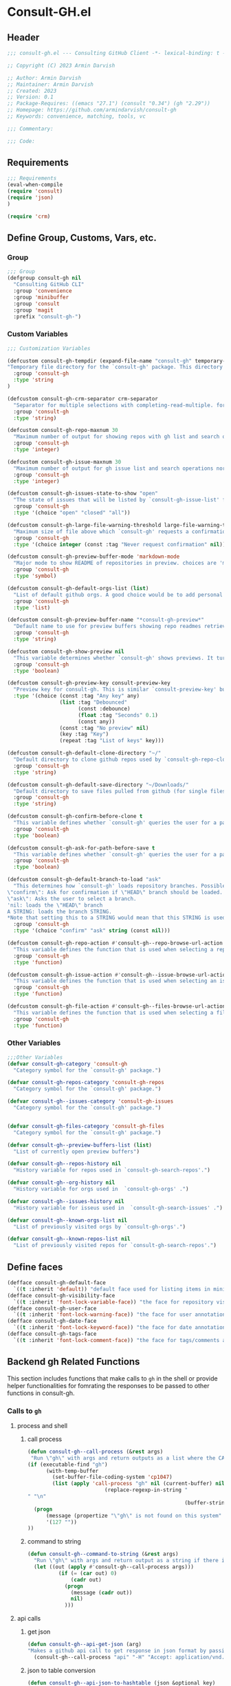 #+PROPERTY: header-args:emacs-lisp :results none :mkdirp yes :link yes :tangle ./consult-gh.el

* Consult-GH.el

** Header
#+begin_src emacs-lisp
;;; consult-gh.el --- Consulting GitHub Client -*- lexical-binding: t -*-

;; Copyright (C) 2023 Armin Darvish

;; Author: Armin Darvish
;; Maintainer: Armin Darvish
;; Created: 2023
;; Version: 0.1
;; Package-Requires: ((emacs "27.1") (consult "0.34") (gh "2.29"))
;; Homepage: https://github.com/armindarvish/consult-gh
;; Keywords: convenience, matching, tools, vc

;;; Commentary:

;;; Code:

#+end_src
** Requirements
#+begin_src emacs-lisp
;;; Requirements
(eval-when-compile
(require 'consult)
(require 'json)
)

(require 'crm)

#+end_src

** Define Group, Customs, Vars, etc.
*** Group
#+begin_src emacs-lisp
;;; Group
(defgroup consult-gh nil
  "Consulting GitHub CLI"
  :group 'convenience
  :group 'minibuffer
  :group 'consult
  :group 'magit
  :prefix "consult-gh-")
#+end_src

*** Custom Variables
#+begin_src emacs-lisp
;;; Customization Variables

(defcustom consult-gh-tempdir (expand-file-name "consult-gh" temporary-file-directory)
"Temporary file directory for the `consult-gh' package. This directory is used for storing temporary files when pulling files for viewing"
  :group 'consult-gh
  :type 'string
)

(defcustom consult-gh-crm-separator crm-separator
  "Separator for multiple selections with completing-read-multiple. for more info see `crm-separator'. Uses crm-separator for default."
  :group 'consult-gh
  :type 'string)

(defcustom consult-gh-repo-maxnum 30
  "Maximum number of output for showing repos with gh list and search operations normally passed to \"--limit\" in the command line. The default is set to gh's default number which is 30"
  :group 'consult-gh
  :type 'integer)

(defcustom consult-gh-issue-maxnum 30
  "Maximum number of output for gh issue list and search operations normally passed to \"--limit\" in the command line. The default is set to gh's default number which is 30"
  :group 'consult-gh
  :type 'integer)

(defcustom consult-gh-issues-state-to-show "open"
  "The state of issues that will be listed by `consult-gh-issue-list' functions. This is what is passed to \"--state\" argument in the command line when runing `gh issue list`. The possible options are \"open\", \"closed\" or\"all\". The default value is, \"open\", the same s `gh` default value."
  :group 'consult-gh
  :type '(choice "open" "closed" "all"))

(defcustom consult-gh-large-file-warning-threshold large-file-warning-threshold
  "Maximum size of file above which `consult-gh' requests a confirmation for previewing, opening or saving the file. Default value is set by `large-file-warning-threshold'."
  :group 'consult-gh
  :type '(choice integer (const :tag "Never request confirmation" nil)))

(defcustom consult-gh-preview-buffer-mode 'markdown-mode
  "Major mode to show README of repositories in preview. choices are 'markdown-mode or 'org-mode"
  :group 'consult-gh
  :type 'symbol)

(defcustom consult-gh-default-orgs-list (list)
  "List of default github orgs. A good choice would be to add personal accounts or frequently visited github accounts to this list"
  :group 'consult-gh
  :type 'list)

(defcustom consult-gh-preview-buffer-name "*consult-gh-preview*"
  "Default name to use for preview buffers showing repo readmes retrieved by \"gh repo view\"."
  :group 'consult-gh
  :type 'string)

(defcustom consult-gh-show-preview nil
  "This variable determines whether `consult-gh' shows previews. It turns previews on/off globally for all categories: repos, issues, files."
  :group 'consult-gh
  :type 'boolean)

(defcustom consult-gh-preview-key consult-preview-key
  "Preview key for consult-gh. This is similar `consult-preview-key' but explicitly for consult-gh and it is used by all categories: repos, issues, files in consult-gh. Commands that use this include `consult-gh-orgs', `consult-gh-search-repos', `consult-gh-issue-list',`consult-gh-find-file', and etc."
  :type '(choice (const :tag "Any key" any)
                 (list :tag "Debounced"
                       (const :debounce)
                       (float :tag "Seconds" 0.1)
                       (const any))
                 (const :tag "No preview" nil)
                 (key :tag "Key")
                 (repeat :tag "List of keys" key)))

(defcustom consult-gh-default-clone-directory "~/"
  "Default directory to clone github repos used by `consult-gh-repo-clone' and `consult-gh--repo-clone-action'."
  :group 'consult-gh
  :type 'string)

(defcustom consult-gh-default-save-directory "~/Downloads/"
  "Default directory to save files pulled from github (for single files and not cloning repositories) used by `consult-gh--files-save-file-action'."
  :group 'consult-gh
  :type 'string)

(defcustom consult-gh-confirm-before-clone t
  "This variable defines whether `consult-gh' queries the user for a path and a name before cloning a repo or uses the default directory and package name. It's useful to set this to nil when cloning multiple repos all at once frequently."
  :group 'consult-gh
  :type 'boolean)

(defcustom consult-gh-ask-for-path-before-save t
  "This variable defines whether `consult-gh' queries the user for a path before saving a file or uses the default directory and `buffer-file-name'. It may be useful to set this to nil if saving multiple files all at once frequently."
  :group 'consult-gh
  :type 'boolean)

(defcustom consult-gh-default-branch-to-load "ask"
  "This determines how `consult-gh' loads repository branches. Possible Values are:
\"confirm\": Ask for confirmation if \"HEAD\" branch should be loaded. If the nswer is no, then the user gets to chose a different branch.
\"ask\": Asks the user to select a branch.
'nil: loads the \"HEAD\" branch
A STRING: loads the branch STRING.
,*Note that setting this to a STRING would mean that this STRING is used for any repository that is fetched with `consult-gh' and if the branch does not exist, it will cause an error. Therefore using a STRING is not recommended as a general case but in temporary settings where one is sure the branch exists on the repositories being fetched.*"
  :group 'consult-gh
  :type '(choice "confirm" "ask" string (const nil)))

(defcustom consult-gh-repo-action #'consult-gh--repo-browse-url-action
  "This variable defines the function that is used when selecting a repo. By default it is bound to `consult-gh--repo-browse-url-action', but can be changed to other actions such as `Consult-gh--repo-browse-files-action', `consult-gh--repo-view-action' `consult-gh--repo-clone-action', `consult-gh--repo-fork-action' or any other user-defined function that follows patterns similar to those."
  :group 'consult-gh
  :type 'function)

(defcustom consult-gh-issue-action #'consult-gh--issue-browse-url-action
  "This variable defines the function that is used when selecting an issue. By default it is bound to `consult-gh--issue-browse-url-action', but can be changed to other actions such as `consult-gh--issue-view-action' or similar user-defined custom actions."
  :group 'consult-gh
  :type 'function)

(defcustom consult-gh-file-action #'consult-gh--files-browse-url-action
  "This variable defines the function that is used when selecting a file. By default it is bound to `consult-gh--browse-files-url-action',but can be changed to other actions such as `consult-gh--files-view-action', `consult-gh--files-save-file-action', or similar user-defined custom actions"
  :group 'consult-gh
  :type 'function)
#+end_src

*** Other Variables
#+begin_src emacs-lisp
;;;Other Variables
(defvar consult-gh-category 'consult-gh
  "Category symbol for the `consult-gh' package.")

(defvar consult-gh-repos-category 'consult-gh-repos
  "Category symbol for the `consult-gh' package.")

(defvar consult-gh--issues-category 'consult-gh-issues
  "Category symbol for the `consult-gh' package.")


(defvar consult-gh-files-category 'consult-gh-files
  "Category symbol for the `consult-gh' package.")

(defvar consult-gh--preview-buffers-list (list)
  "List of currently open preview buffers")

(defvar consult-gh--repos-history nil
  "History variable for repos used in `consult-gh-search-repos'.")

(defvar consult-gh--org-history nil
  "History variable for orgs used in  `consult-gh-orgs' .")

(defvar consult-gh--issues-history nil
  "History variable for isseus used in  `consult-gh-search-issues' .")

(defvar consult-gh--known-orgs-list nil
  "List of previously visited orgs by `consult-gh-orgs'.")

(defvar consult-gh--known-repos-list nil
  "List of previously visited repos for `consult-gh-search-repos'.")
#+end_src

** Define faces
#+begin_src emacs-lisp
(defface consult-gh-default-face
  `((t :inherit 'default)) "default face used for listing items in minibuffer by `consult-gh'.")
(defface consult-gh-visibility-face
  `((t :inherit 'font-lock-variable-face)) "the face for repository visibility annotation in minibuffer by `consult-gh'. by default inherits from font-lock-variable-face")
(defface consult-gh-user-face
  `((t :inherit 'font-lock-warning-face)) "the face for user annotation in minibuffer by `consult-gh'. by default inherits from font-lock-warning-face")
(defface consult-gh-date-face
  `((t :inherit 'font-lock-keyword-face)) "the face for date annotation in minibuffer by `consult-gh'. by default inherits from font-lock-keyword-face")
(defface consult-gh-tags-face
  `((t :inherit 'font-lock-comment-face)) "the face for tags/comments annotation in minibuffer by `consult-gh'. by default inherits from font-lock-comment-face")
#+end_src

** Backend gh Related Functions
This section includes functions that make calls to =gh= in the shell or provide helper functionalities for fomrating the responses to be passed to other functions in consult-gh.

*** Calls to =gh=
**** process and shell
***** call process
#+begin_src emacs-lisp
(defun consult-gh--call-process (&rest args)
 "Run \"gh\" with args and return outputs as a list where the CAR is exit status (e.g. 0 means success and non-zero means error) and CADR is the output. If gh is not found we return '(127 \"\") and a message saying \"gh\" is not found."
(if (executable-find "gh")
      (with-temp-buffer
        (set-buffer-file-coding-system 'cp1047)
        (list (apply 'call-process "gh" nil (current-buffer) nil args)
                         (replace-regexp-in-string "" "\n"
                                                   (buffer-string))))
  (progn
      (message (propertize "\"gh\" is not found on this system" 'face 'warning))
      '(127 ""))
))

#+end_src
***** command to string
#+begin_src emacs-lisp
(defun consult-gh--command-to-string (&rest args)
  "Run \"gh\" with args and return output as a string if there is no error. If there are erros pass them to *Messages*."
  (let ((out (apply #'consult-gh--call-process args)))
          (if (= (car out) 0)
              (cadr out)
            (progn
              (message (cadr out))
              nil)
            )))
#+end_src
**** api calls
***** get json
#+begin_src emacs-lisp
(defun consult-gh--api-get-json (arg)
"Makes a github api call to get response in json format by passing the arg (e.g. a github api url) to \"gh api -H Accept:application/vnd.github+json\" command."
  (consult-gh--call-process "api" "-H" "Accept: application/vnd.github+json" arg))
#+end_src
***** json to table conversion
#+begin_src emacs-lisp
(defun consult-gh--api-json-to-hashtable (json &optional key)
"Converts a json object to a hashtable with lists for arrays and symbols for keys."
  (let ((json-object-type 'hash-table)
        (json-array-type 'list)
        (json-key-type 'keyword)
        (json-false :false))
    (if key
        (gethash key (json-read-from-string json))
      (json-read-from-string json))))
#+end_src
**** get login username
#+begin_src emacs-lisp
(defun consult-gh--get-current-username ()
"Gets the currently logged in user by running `gh api user` and returning the login field."
 (consult-gh--api-json-to-hashtable (cadr (consult-gh--api-get-json "user")) :login))
#+end_src
*** Formating Output
**** output string clean up
#+begin_src emacs-lisp
(defun consult-gh--output-cleanup (string)
"Remove non UTF-8 characters if any in the string. For example, this is used in `consult-gh--repo-clone-action' and `consult-gh--repo-fork-action' to clean up the string before passing it to other functions."
  (string-join
   (delq nil (mapcar (lambda (ch) (encode-coding-char ch 'utf-8 'unicode))
                     string))))
#+end_src
**** markdown to org-mode conversion
***** footnotes
#+begin_src emacs-lisp
(defun consult-gh--markdown-to-org-footnotes (&optional buffer)
"Convert markdown style footnotes to org-mode style footnotes by regexp replacements."
  (let ((buffer (or buffer (current-buffer))))
    (with-current-buffer buffer
      (save-mark-and-excursion
        (save-restriction
          (goto-char (point-max))
          (insert "\n")
          (while (re-search-backward "^\\[\\([^fn].*\\)\\]:" nil t)
            (replace-match "[fn:\\1] ")))))
    nil))
#+end_src

***** convert markers and emphasis
#+begin_src emacs-lisp
(defun consult-gh--markdown-to-org-emphasis (&optional buffer)
"Convert markdown style emphasis to org-mode style emphasis by regexp replacements."
  (let ((buffer (or buffer (current-buffer))))
    (with-current-buffer buffer
      (save-mark-and-excursion
        (save-restriction
          (goto-char (point-min))
          (when (re-search-forward "^-\\{2\\}$" nil t)
          (delete-char -2)
          (insert "=================================\n")
          (replace-regexp "\\(^[a-zA-Z]+:[[:blank:]]\\)" "#+\\1" nil 0 (point-marker) nil nil))
          (while (re-search-forward "#\\|\\*\\{1,2\\}\\(?1:.+?\\)\\*\\{1,2\\}|_\\{1,2\\}\\(?2:.+?\\)_\\{1,2\\}\\|`\\(?3:[^`].+?\\)`\\|```\\(?4:.*\n\\)\\(?5:[^`]*\\)```" nil t)
            (pcase (match-string-no-properties 0)
              ("#" (if (looking-at "#\\|[[:blank:]]")
                       (progn
                         (delete-char -1)
                         (insert "*"))))

              ((pred (lambda (el) (string-match-p "\\*\\{1\\}[^\\*]*?\\*\\{1\\}" el)))
               (replace-match "/\\1/"))

              ((pred (lambda (el) (string-match-p "\\*\\{2\\}.+?\\*\\{2\\}" el)))
               (replace-match "*\\1*"))

              ((pred (lambda (el) (string-match-p "_\\{1\\}[^_]*?_\\{1\\}" el)))
               (replace-match "/\\2/"))

              ((pred (lambda (el) (string-match-p "_\\{2\\}.+?_\\{2\\}" el)))
               (replace-match "*\\2*"))

              ((pred (lambda (el) (string-match-p "`[^`].+?`" el)))
               (replace-match "=\\3="))

              ((pred (lambda (el) (string-match-p "```.*\n[^`]*```" el)))
               (replace-match "#+begin_src \\4\n\\5\n#+end_src\n")))))))
    nil))
#+end_src
***** convert links
#+begin_src emacs-lisp
(defun consult-gh--markdown-to-org-links (&optional buffer)
"Convert markdown links to org-mode links by regexp replacements."
  (let ((buffer (or buffer (current-buffer))))
    (with-current-buffer buffer
      (save-mark-and-excursion
        (save-restriction
          (goto-char (point-min))
          (while (re-search-forward "\\[\\(?1:.+?\\)\\]\\[\\]\\{1\\}\\|\\[\\(?2:.[^\\[]+?\\)\\]\\[\\(?3:.[^\\[]+?\\)\\]\\{1\\}\\|\\[\\(?4:.+?\\)\\]\(#\\(?5:.+?\\)\)\\{1\\}\\|.\\[\\(?6:.+?\\)\\]\(\\(?7:[^#].+?\\)\)\\{1\\}" nil t)
            (pcase (match-string-no-properties 0)
              ((pred (lambda (el) (string-match-p "\\[.+?\\]\\[\\]\\{1\\}" el)))
               (replace-match "[fn:\\1]"))

              ((pred (lambda (el) (string-match-p "\\[.[^\\[]+?\\]\\[.[^\\[]+?\\]\\{1\\}" el)))
               (replace-match "\\2 [fn:\\3]"))

              ((pred (lambda (el) (string-match-p "\\[.+?\\]\(#.+?\)\\{1\\}" el)))
               (replace-match "[[*\\5][\\4]]"))

              ((pred (lambda (el) (string-match-p "!\\[.*\\]\([^#].*\)" el)))
               (replace-match "[[\\7][\\6]]"))

              ((pred (lambda (el) (string-match-p "[[:blank:]]\\[.*\\]\([^#].*\)" el)))
               (replace-match " [[\\7][\\6]]"))))

          (goto-char (point-min))
          (while
              (re-search-forward
               "\\[fn:\\(.+?\\)\\]\\{1\\}" nil t)
            (pcase (match-string 0)
              ((pred (lambda (el) (string-match-p "\\[fn:.+?[[:blank:]].+?\\]\\{1\\}" (substring-no-properties el))))
               (progn
                 (replace-regexp-in-region "[[:blank:]]" "_" (match-beginning 1) (match-end 1)))))))))
    nil))
#+end_src
***** convert everything
#+begin_src emacs-lisp
(defun consult-gh--markdown-to-org (&optional buffer)
  "Convert from markdown format to org-mode format. This is used for viewing repos (a.k.a. fetching README file of repos) if `consult-gh-preview-buffer-mode' is set to 'org-mode."
  (let ((buffer (or buffer (get-buffer-create consult-gh-preview-buffer-name))))
    (with-current-buffer buffer
      (consult-gh--markdown-to-org-footnotes buffer)
      (consult-gh--markdown-to-org-emphasis buffer)
      (consult-gh--markdown-to-org-links buffer)
      (org-mode)
      (org-table-map-tables 'org-table-align t)
      (org-fold-show-all)
      (goto-char (point-min))))
  nil)
#+end_src

** Backend Functions for Consult-GH

This section contains all the functions that are used by the front-end interactive commands organized by the category of items (e.g. branches, files, repos, issues, ...) or the =gh= commands (e.g. search) that they use.

Under each category we have subentries for different type of functions including but not limited to:
- *list function(s):* get a list of items (formatted as list of propertized stringsto pass to =consult--read= or =consult--multi=)
- *action function(s):* that are used as action functions to be called on selected candidates
- *narrow function(s):* define how narrowing would work for the items in this category
- *state/preview function(s):* define how a state function to pass to =consult--read= or =consult--multi=, mainly to achieve previews.
- *group function(s):* define how items are grouped for each category. For example when looking at files, we want to group them by the name of the repo and the branch that is being viewed.
- *annotate function(s)*: define annotations for the items in each category for example for repositories we want annotations for the user, date and visibility, and for issues we want repo, status, tags and date

Other functions can also be defined under apropriate subentries ddepending on the needs for each category.

*** buffers handling
everything to do with handling buffers (such as preview buffers) that are created by consult-gh.
#+begin_src emacs-lisp
(defun consult-gh-kill-preview-buffers ()
"Kill all open preview buffers stored in `consult-gh--preview-buffers-list'. It asks for confirmation if the buffer is modified and removes the buffers that are killed from the list."
  (interactive)
  (when consult-gh--preview-buffers-list
    (mapcar (lambda (buff) (if (buffer-live-p buff)
                             (kill-buffer buff))
               (unless (buffer-live-p buff)
                             (setq consult-gh--preview-buffers-list (delete buff consult-gh--preview-buffers-list)))
               ) consult-gh--preview-buffers-list)
    )
)

#+end_src
*** branches
This section deals with fetching branches of repositories by using github API e.g. =gh api repos/armindarvish/consult-gh/branches=
**** list branches
#+begin_src emacs-lisp
(defun consult-gh--files-get-branches (repo)
"List branches of a repository in json format by passing repo and \"branches\" to `consult-gh--api-get-json'."
  (consult-gh--api-get-json (concat "repos/" repo "/branches")))

(defun consult-gh--files-branches-hashtable-to-list (table repo)
"Converts a hashtable containing repository branches to a list of propertized text. The hashtable can for example be obtained by converting the json object from `consult-gh--files-get-branches' to a hashtable by using `consult-gh--api-json-to-hashtable'."
    (mapcar (lambda (item) (propertize (gethash :name item) ':repo repo ':branch (gethash :name item) ':url (gethash :url item))) table))

(defun consult-gh--files-branches-list-items (repo)
"Gets a lit of propertized text that contains information about branches of the repository repo on GitHub by using  `consult-gh--files-get-branches', `consult-gh--files-branches-hashtable-to-list' and `consult-gh--api-json-to-hashtable'."
(let ((response (consult-gh--files-get-branches repo)))
  (if (eq (car response) 0)
      (consult-gh--files-branches-hashtable-to-list (consult-gh--api-json-to-hashtable (cadr response)) repo)
    (message (cadr response)))))
#+end_src

*** files
This section deals with fetching file trees and file contents of repositories by using github API e.g. =gh api repos/armindarvish/consult-gh/git/trees/main:?recursive=1=
**** list files items
#+begin_src emacs-lisp
(defun consult-gh--files-get-trees (repo &optional branch)
"Gets a recursive git \"tree\" of repo and branch in json object format by using `consult-gh--api-get-json'. "
  (let ((branch (or branch "HEAD")))
  (consult-gh--api-get-json (concat "repos/" repo "/git/trees/" branch ":?recursive=1"))))

(defun consult-gh--files-table-to-list (table repo &optional branch)
"converts a hashtable containing git tree information of repo and branch to list of propertized texts formatted properly to be sent to  `consult-gh-find-file'."
   (let ((branch (or branch "HEAD")))
    (mapcar (lambda (item) (propertize (gethash :path item) ':repo repo ':branch branch ':url (gethash :url item) ':path (gethash :path item) ':size (gethash :size item))) table)))

(defun consult-gh--files-list-items (repo &optional branch)
"Fetches a list of files in repo and branch from GitHub. The format ois propertized text that include informaiton about the file generated by `consult-gh--files-table-to-list'. This list can be passed to `consult-gh-find-file'."
(let* ((branch (or branch "HEAD"))
       (response (consult-gh--files-get-trees repo branch))
       )
  (if (eq (car response) 0)
     (delete-dups (sort (consult-gh--files-table-to-list (consult-gh--api-json-to-hashtable (cadr response) :tree) repo branch) 'string<))
    (message (cadr response)))))

(defun consult-gh--files-nodirectory-items (repo &optional branch)
"Fetches a list of files in repo and branch from GitHub. The format ois propertized text that include informaiton about the file generated by `consult-gh--files-table-to-list'. This list can be passed to `consult-gh-find-file'."
(let* ((branch (or branch "HEAD"))
       (items (consult-gh--files-list-items repo branch))
       )
  (mapcar (lambda (item) (unless (get-text-property 0 :size item) (setq items (delete item items)))) items)
  items))

#+end_src
**** file contents
#+begin_src emacs-lisp
(defun consult-gh--files-get-content (url)
"Fetches the contents of file at url retrieved from github api by `consult-gh--api-get-json' and decodes it into raw text."
  (let* ((response (consult-gh--api-get-json url))
        (content (if (eq (car response) 0) (consult-gh--api-json-to-hashtable (cadr response) :content)
                   nil)))
    (if content
        (base64-decode-string content)
      "")))

#+end_src
**** narrow
#+begin_src emacs-lisp
(defun consult-gh--files-narrow (item)
"Create narrowing function for items in `consult-gh-find-file' by the first letter of the name of the user/organization. for example \"a\" will be used for narrowing to files in the repo \"armindarvish\\consult-gh\"."
  (if (stringp item)
    (cons (string-to-char (substring-no-properties item)) (substring-no-properties item))))
#+end_src
**** actions
***** browse trees url
#+begin_src emacs-lisp
(defun consult-gh--files-browse-url-action ()
"The action function that gets a candidate from `consult-gh-find-file' and opens the url of the file in a browser. To use this as the default action in `consult-gh-find-file', set `consult-gh-file-action' to #'consult-gh--files-browse-url-action."
(lambda (cand)
  (let* ((path (substring-no-properties (get-text-property 0 ':path cand)))
        (repo (substring-no-properties (get-text-property 0 ':repo cand)))
        (branch (substring-no-properties (get-text-property 0 ':branch cand)))
        (url (concat (string-trim (consult-gh--command-to-string "browse" "--repo" repo "--no-browser")) "/blob/" branch "/" path)))
        (browse-url url))))
#+end_src
***** view file
#+begin_src emacs-lisp
(defun consult-gh--files-view (repo path url &optional no-select tempdir)
  "The action function that gets the \"path\" to a file within a \"repo\" and the \"url\" of the file on GitHub API and puts the contents in a temporary file buffer. It fethces the content from Github by `consult-gh--files-get-content' and insert it into a temporary file stored under `consult-gh-tempdir' in apropriate subdirectories for repo and branch. If the optional input no-select is nil, it switches to the buffer by find-file, otherwise it does not swith-to-buffer and only returns the name of the buffer.

repo is name of the repo in the format \"arimindarvish//consult-gh\"
path is the realtive path of the file to the root of repo
url is the url of the file as retrieved from GitHub API
no-select is aboolean for whether to swith-to-buffer or not
tempdir is the directory where the temporary file is saved

Output is the buffer visiting the file."
  (let* ((tempdir (or tempdir consult-gh-tempdir))
         (prefix (concat (file-name-sans-extension  (file-name-nondirectory path))))
         (suffix (concat "." (file-name-extension path)))
         (temp-file (expand-file-name path tempdir))
         (text (consult-gh--files-get-content url)))
         (make-directory (file-name-directory temp-file) t)
         (with-temp-file temp-file
           (insert text)
           (set-buffer-file-coding-system 'raw-text)
           )
         (if no-select
             (find-file-noselect temp-file)
           (progn
             (find-file temp-file)
            (add-to-list 'consult-gh--preview-buffers-list (current-buffer)))
         )))

(defun consult-gh--files-view-action ()
  "Default action to run on selected item in `consult-gh'."
  (lambda (cand)
    (let* ((repo (get-text-property 0 ':repo cand))
           (path (get-text-property 0 ':path cand))
           (url (get-text-property 0 ':url cand))
           (file-p (or (file-name-extension path) (get-text-property 0 ':size cand)))
           (file-size (and file-p (get-text-property 0 ':size cand)))
           (confirm t))
      (when (>= file-size consult-gh-large-file-warning-threshold)
        (if (yes-or-no-p (format "File is %s Bytes. Do you really want to load it?" file-size))
         (setq confirm t)
       (setq confirm nil)))
      (if (and file-p confirm)
          (consult-gh--files-view repo path url)
      ))))

#+end_src
***** save file
#+begin_src emacs-lisp
(defun consult-gh--files-save-file-action ()
  "The action function that gets a selection from `consult-gh-find-file' and saves it. If `consult-gh-ask-for-path-before-save' is non-nil, it queries the user for the path the file should be saved at otherwise it saves the file under `consult-gh-default-save-directory' with the buffer-file-name as the name of the file."
(lambda (cand)
    (let* ((repo (get-text-property 0 ':repo cand))
           (path (get-text-property 0 ':path cand))
           (url (get-text-property 0 ':url cand))
           (file-p (or (file-name-extension path) (get-text-property 0 ':size cand)))
           (filename (and file-p (file-name-nondirectory path)))
           (file-size (and file-p (get-text-property 0 ':size cand)))
           (confirm t)
           (targetpath (if consult-gh-ask-for-path-before-save
                           (file-truename (read-file-name "Save As: " consult-gh-default-save-directory filename nil filename))
                         consult-gh-default-save-directory)))
   (when (>= file-size consult-gh-large-file-warning-threshold)
     (if (yes-or-no-p (format "File is %s Bytes. Do you really want to load it?" file-size))
         (setq confirm t)
       (setq confirm nil)))
(let ((buffer (and file-p (consult-gh--files-view repo path url t))))
      (if (and file-p confirm)
    (save-mark-and-excursion
      (save-restriction
        (with-current-buffer buffer
          (write-file targetpath t))
        )))))))

#+end_src
**** group
#+begin_src emacs-lisp
(defun consult-gh--files-group (cand transform)
"Grouping function for the list of items in `consult-gh-find-file'. It groups files by the name of the repository and the branch in the format \"user//repo[@branch]\"ve.g. \"armindarvish\\consult-gh[@main]\"."
  (let ((name (concat (get-text-property 0 ':repo cand) "[@" (get-text-property 0 ':branch cand) "]")))
           (if transform (substring cand) name)))
#+end_src

**** preview / state
***** state
#+begin_src emacs-lisp
(defun consult-gh--files-preview ()
"The state function used in `consult-gh-find-file'. It creates a preview buffer for the file at point selected in the consult-gh-find-file minibuffer. It fetches the contents of the file from GitHub by `consult-gh--files-get-content' and puts the content as raw text in a temporary buffer then runs `consult--buffer-preview' on that buffer.
For more info on state functions refer to `consult''s manual, and particularly `consult--read' and documentation and various consult state functions such as `consult--file-state'."
  (lambda (action cand)
    (let* ((preview (consult--buffer-preview))
           )
      (pcase action
        ('preview
         (if cand
             (let* ((repo (get-text-property 0 ':repo cand))
                    (path (get-text-property 0 ':path cand))
                    (branch (get-text-property 0 ':branch cand))
                    (url (get-text-property 0 ':url cand))
                    (file-p (or (file-name-extension path) (get-text-property 0 ':size cand)))
                    (file-size (and file-p (get-text-property 0 ':size cand)))
                    (confirm (if (and file-p (>= file-size consult-gh-large-file-warning-threshold))
                                 (yes-or-no-p (format "File is %s Bytes. Do you really want to load it?" file-size))
                               t))
                    (tempdir (expand-file-name (concat repo "/" branch) consult-gh-tempdir))
                    (prefix (concat (file-name-sans-extension  (file-name-nondirectory path))))
                    (suffix (concat "." (file-name-extension path)))
                    (temp-file (expand-file-name path tempdir))
                    (_ (and file-p confirm (make-directory (file-name-directory temp-file) t)))
                    (text (and file-p confirm (consult-gh--files-get-content url)))
                    (_ (and file-p confirm (with-temp-file temp-file (insert text) (set-buffer-file-coding-system 'raw-text)
                                                   )))
                    (buffer (or (and file-p confirm (with-temp-buffer (find-file-noselect temp-file t))) nil)))
               (add-to-list 'consult-gh--preview-buffers-list buffer)
               (funcall preview action
                        (and
                         cand
                         buffer
                         ))) ()))
        ))))

#+end_src
**** annotate
#+begin_src emacs-lisp
(defun consult-gh--files-annotate ()
"Annotate each file in `consult-gh-find-file' by size of the file. For more info on annotation refer to `consult''s manual, particularly 'consult--read' and `consult--read-annotate' documentation."
(lambda (cand)
  (if-let* ((size (get-text-property 0 :size cand))
            (size (format "%s Bytes" size)))
      (progn
        (setq size (propertize size 'face 'consult-gh-visibility-face))
        (format "\t%s" size)
     )
   nil)
  ))
#+end_src

*** repo
This section deals with fetching repos belonging to a user or organization e.g. =gh repo list armindarvish=
**** repo list (of a user or org)
Define functions to fetch list of repos
#+begin_src emacs-lisp
(defun consult-gh--repo-list (org)
"Get a list of repos of \"organization\" org and format each as a text with properties to pass to consult. It fetches a list of repos by runing \"gh repo list org\" and returns a list of propertized strings containing name of repos and their information such as visibility date updated, etc.

org is the name of a github account in string format e.g. \"armindarvish\"."
  (let* ((maxnum (format "%s" consult-gh-repo-maxnum))
         (repolist  (or (consult-gh--command-to-string "repo" "list" org "--limit" maxnum) ""))
         (repos (mapcar (lambda (s) (string-split s "\t")) (split-string repolist "\n"))))

    (remove "" (mapcar (lambda (src) (propertize (car src) ':repo (car src) ':user (car (string-split (car src) "\/")) ':description (cadr src) ':visible (cadr (cdr src)) ':version (cadr (cdr (cdr src))))) repos)))
    )
#+end_src
**** actions
In this section we define action functions that cna be run on a repository candidate for example cloning, forking, viewing files, viewing issues, etc.
***** browse repo url
#+begin_src emacs-lisp
(defun consult-gh--repo-browse-url-action ()
"The action function that gets a repo candidate for example from `consult-gh-search-repos' and opens the url of the repo on github in a browser. To use this as the default action in `consult-gh-search-repos', set `consult-gh-repo-action' to #'consult-gh--repo-browse-url-action."
(lambda (cand)
  (let* ((response (consult-gh--call-process "browse" "--repo" (substring-no-properties cand) "--no-browser"))
        (url (string-trim (cadr response))))
    (if (eq (car response) 0)
        (browse-url url)
      (message url))
)))
#+end_src
***** view repo
#+begin_src emacs-lisp
(defun consult-gh--repo-view (repo &optional buffer)
  "This function accepts a repo name and an optional buffer as input arguments and shows the preview of the repo (a.k.a. the README file) in that buffer. It fethces the preview from Github by `gh repo view name-or-repo` using `consult-gh--call-process'. Then puts the response as raw text in the buffer defined by optional input arg `buffer` or in the buffer by `consult-gh-preview-buffer-name'. If `consult-gh-preview-buffer-mode' is set to either 'markdown-mode or 'org-mode, it sets the major mode of the buffer accordingly otherwise it shows the raw text in fundamental-mode.
repo is the name of the repository to be previewed.
buffer is an optional buffer the preview should be shown in.
"
(let ((buffer (or buffer (get-buffer-create consult-gh-preview-buffer-name)))
        (text (cadr (consult-gh--call-process "repo" "view" repo))))
    (with-current-buffer buffer
      (erase-buffer)
      (insert text)
      (goto-char (point-min-marker))
      (pcase consult-gh-preview-buffer-mode
        ('markdown-mode
         (if (featurep 'markdown-mode)
             (progn
             (require 'markdown-mode)
             (markdown-mode)
             (markdown-display-inline-images))
             (message "markdown-mode not available")))
        ('org-mode
         (let ((org-display-remote-inline-images 'download))
         (consult-gh--markdown-to-org buffer)
         ))
        (_ ()))
      )
    ))

(defun consult-gh--repo-view-action ()
  "The action function that gets a repo candidate for example from `consult-gh-search-repos' and opens a preview in an emacs buffer using `consult-gh--repo-view'."
  (lambda (cand)
    (let* ((repo (substring-no-properties cand))
          (buffername (concat (string-trim consult-gh-preview-buffer-name "" "*") ":" repo "*")))
      (consult-gh--repo-view repo)
      (switch-to-buffer (get-buffer-create consult-gh-preview-buffer-name))
      (rename-buffer buffername t)
      )))

#+end_src
***** browse files
#+begin_src emacs-lisp
(defun consult-gh--repo-browse-files-action ()
  "The action function that gets a repo candidate for example from `consult-gh-search-repos' and opens the file contents by runing `consult-gh-find-file'."
  (lambda (cand)
    (let* ((repo (get-text-property 0 ':repo cand)))
      (consult-gh-find-file (list repo))
      )))

#+end_src
***** clone
#+begin_src emacs-lisp
(defvar consult-gh-repo-post-clone-hook nil
"Function(s) called after `consult-gh--repo-clone'.
Full path of the cloned repo is passed to these functions as input arg.")

(defun consult-gh--repo-clone (repo name targetdir &rest args)
"This is an internal function for non-interactive use. For interactive use see `consult-gh-repo-clone'. It clones the repository defined by `repo` to targetdir/name path by runing `gh clone repo ...`."
  (consult-gh--command-to-string "repo" "clone" (format "%s" repo) (expand-file-name name targetdir))
  (run-hook-with-args 'consult-gh-repo-post-clone-hook (expand-file-name name targetdir))
   (message (format "repo %s was cloned to %s" (propertize repo 'face 'font-lock-keyword-face) (propertize (expand-file-name name targetdir) 'face 'font-lock-type-face)))
   (let ((inhibit-message t))
   (expand-file-name name targetdir))
  )

(defun consult-gh-repo-clone (&optional repo name targetdir &rest args)
"Interactively clones the repo to targetdir/name directory after confirming names and dir. It uses the internal function `consult-gh--repo-clone' which in turn runs `gh clone repo ...`.
If repo, targetdir and name are not supplied interactively asks user for those values."
  (interactive)
  (let* ((repo (or repo (read-string "repo: " repo)))
         (package (car (last (split-string repo "\/"))))
        (targetdir (or targetdir (if consult-gh-confirm-before-clone (read-directory-name "target directory: " targetdir) consult-gh-default-clone-directory)))
        (name (or name (if consult-gh-confirm-before-clone (read-string "name: " package) package)))
        )
  (consult-gh--repo-clone repo name targetdir)
    ))

(defun consult-gh--repo-clone-action ()
"The action function that gets a repo candidate for example from `consult-gh-search-repos' and clones the repository using `consult-gh-repo-clone'. If `consult-gh-confirm-before-clone' is nil it runs the internal non-interacctive function `consult-gh--repo-clone' that clones the directory in `consult-gh-default-clone-directory'."
  (lambda (cand)
    (let* ((reponame  (consult-gh--output-cleanup (string-trim (substring-no-properties cand))))
         (package (car (last (split-string reponame "\/"))))
         )
    (if consult-gh-confirm-before-clone
        (consult-gh-repo-clone reponame package consult-gh-default-clone-directory )
      (consult-gh--repo-clone reponame package consult-gh-default-clone-directory ))
    )))
#+end_src

***** fork
#+begin_src emacs-lisp

(defvar consult-gh-repo-post-fork-hook nil
"Function(s) called after `consult-gh--repo-fork'.
Full name of the forked repo e.g. \"armindarvish/consult-gh\" is passed to these functions as input arg.")

(defun consult-gh--repo-fork (repo &optional name)
"This is an internal function for non-interactive use. For interactive uses see `consult-gh-repo-fork'. It forks the repository defined by `repo` to the current user account logged in with `gh` command line tool."
(let* ((package (car (last (split-string repo "\/"))))
      (name (or name package))
      (forkrepo (concat (consult-gh--get-current-username) "/" name)))
(consult-gh--command-to-string "repo" "fork" (format "%s" repo) "--fork-name" name)
(message (format "repo %s was forked to %s" (propertize repo 'face 'font-lock-keyword-face) (propertize forkrepo 'face 'font-lock-warning-face)))
(run-hook-with-args 'consult-gh-repo-post-fork-hook forkrepo)
  (let ((inhibit-message t))
    forkrepo)
))

(defun consult-gh-repo-fork (&optional repo name)
"Interactively forks the repository defined by `repo` to the current user account logged in with `gh` command line tool after confirming name. It uses `gh fork repo ...`."
  (interactive)
  (let* ((repo (read-string "repo: " repo))
        (package (car (last (split-string repo "\/"))))
        (name (read-string "name: " package)))
  (consult-gh--repo-fork repo name)
    ))

(defun consult-gh--repo-fork-action ()
"The action function that gets a repo candidate for example from `consult-gh-search-repos' and forks the repository to current user's github account (the account logged in with `gh` command line tool)."
  (lambda (cand)
     (let* ((reponame  (consult-gh--output-cleanup (string-trim (substring-no-properties cand)))))
      (consult-gh--repo-fork reponame)
    )))


#+end_src

**** group
#+begin_src emacs-lisp
(defun consult-gh--repo-group (cand transform)
"Grouping function for the list of items in `consult-gh-search-repos'. It groups repos by the name of the repository e.g. \"armindarvish\"."
  (let ((name (car (string-split (substring cand) "\/"))))
           (if transform (substring cand) name)))
#+end_src

**** preview / state
***** state
#+begin_src emacs-lisp
(defun consult-gh--repo-preview ()
"The preview function used in `consult-gh-search-repos'. It creates a preview buffer for the currrent repo at point selected in the consult-gh-search-repos minibuffer and shows the preview (a.k.a. the README file) of the repo at point. It fetches the preview from GitHub by `consult-gh--repo-view' and puts the content in a temporary buffer as defined by `consult-gh-preview-buffer-name' then runs `consult--buffer-preview' on that buffer.
For more info on state functions refer to `consult''s manual, and particularly `consult--read' and documentation and various consult state functions such as `consult--file-state'."
  (lambda (action cand)
    (let ((preview (consult--buffer-preview)))
      (if cand
          (pcase action
            ('preview
             (let ((repo (substring-no-properties cand))
                   (buffer (get-buffer-create consult-gh-preview-buffer-name)))
               (add-to-list 'consult-gh--preview-buffers-list buffer)
               (consult-gh--repo-view repo buffer)
               (funcall preview action
                        (and
                         cand
                         buffer
                         )
                        ))
             )
            )
        ))))

#+end_src
**** narrow
#+begin_src emacs-lisp
(defun consult-gh--repo-narrow (item)
"Create narrowing function for items in `consult-gh-search-repos' by the first letter of the name of the user/organization. for example `a` will be used for narrowing to the repo \"armindarvish\\consult-gh\"."
  (if (stringp item)
    (cons (string-to-char (substring-no-properties item)) (substring-no-properties item))))
#+end_src
**** annotate
#+begin_src emacs-lisp
(defun consult-gh--repo-annotate ()
"Annotate each file in `consult-gh-search-repos' by the name of the user/owner, repo visibility (e.g. public or private) and the date the repo has been updated last. For more info on annotation refer to `consult''s manual, particularly 'consult--read' and `consult--read-annotate' documentation."
(lambda (cand)
  (if-let ((user (format "%s" (get-text-property 0 :user cand)))
         (visible (format "%s" (get-text-property 0 :visible cand)))
         (date (format "%s" (get-text-property 0 :version cand))))

      (progn
        (setq user (propertize user 'face 'consult-gh-user-face)
              visible (propertize visible 'face 'consult-gh-visibility-face)
              date (propertize date 'face 'consult-gh-date-face))
        (format "%s\t%s\t%s" user visible date)
     )
    nil)
))
#+end_src

*** search
This section deals with searching repos in github e.g. =gh search repos armindarvish/consult-gh=
**** search repos
#+begin_src emacs-lisp
(defun consult-gh--search-repos (repo)
"Search for repos with \"gh search repos\" and return a list of items each formatted with properties to pass to consult."
  (let* ((maxnum (format "%s" consult-gh-repo-maxnum))
         (repolist  (or (consult-gh--command-to-string "search" "repos" repo "--limit" maxnum) ""))
         (repos (mapcar (lambda (s) (string-split s "\t")) (split-string repolist "\n"))))
    (remove "" (mapcar (lambda (src) (propertize (car src) ':repo (car src) ':user (car (string-split (car src) "\/")) ':description (cadr src) ':visible (cadr (cdr src)) ':version (cadr (cdr (cdr src))))) repos)))
    )
#+end_src
**** search issues
#+begin_src emacs-lisp
(defun consult-gh--search-issues (search &optional repo)
"Search for repos with \"gh search repos\" and return a list of items each formatted with properties to pass to consult."
  (let* ((maxnum (format "%s" consult-gh-issue-maxnum))
         (state consult-gh-issues-state-to-show)
         (repo (or repo ""))
         (issuelist  (if (equal state "all")
                         (or (string-join `(,(consult-gh--command-to-string "search" "issues" search "--repo" repo "--limit" maxnum "--state" "open") ,(consult-gh--command-to-string "search" "issues" search "--repo" repo "--limit" maxnum "--state" "closed")) "\n") "")
                       (or (consult-gh--command-to-string "search" "issues" search "--repo" repo "--limit" maxnum "--state" state) "")))
         (issues (mapcar (lambda (s) (string-split s "\t")) (remove "" (split-string issuelist "\n")))))
    (remove ":" (remove "" (mapcar (lambda (src) (propertize (concat (cadr src) ":" (cadr (cdr (cdr  src)))) ':issue (string-trim (cadr src) "#") ':repo (car src) ':status (cadr (cdr src)) ':description (cadr (cdr (cdr  src))) ':tags (cadr (cdr (cdr (cdr src)))) ':date (cadr (cdr (cdr (cdr (cdr src))))))) issues))
   )
))
#+end_src
*** issue
This section deals with listing and viewing issues of repos e.g. =gh issue --repo armindarvish/consult-gh list=
**** issue list
#+begin_src emacs-lisp
(defun consult-gh--issue-list (repo)
"Get a list of issues of the repository `repo` and format each as a text with properties to pass to `consult-gh-issue-list'. It fetches a list of issues by runing \"gh issuee --repo name-of-repo list\" and returns a list of propertized strings containing title of issue name of the repo and other relevant information such as discription tags and date of the issue, etc.

repo is the name of the repository for which the issues should be listed in a string format e.g. \"armindarvish\\consult-gh\"."
  (let* ((maxnum (format "%s" consult-gh-issue-maxnum))
         (issueslist  (or (consult-gh--command-to-string "issue" "--repo" repo "list" "--limit" maxnum "--state" consult-gh-issues-state-to-show) ""))
         (issues (mapcar (lambda (s) (string-split s "\t")) (split-string issueslist "\n"))))
    (remove ":" (remove "" (mapcar (lambda (src) (propertize (concat (car src) ":" (cadr (cdr src))) ':issue (string-trim (car src) "#") ':repo repo ':status (cadr src) ':description (cadr (cdr src)) ':tags (cadr (cdr (cdr src))) ':date (cadr (cdr (cdr (cdr src)))))) issues))
   ))
    )
(setq my:test (consult-gh--issue-list "minad/consult"))
#+end_src

**** actions
In this section we define action functions that cna be run on a issue candidate for example opening it in a browser or viewing it inside an emacs buffer.
***** browse issue url
#+begin_src emacs-lisp
(defun consult-gh--issue-browse-url-action ()
"The action function that gets an issue candidate for example from `consult-gh-issue-list' and opens the url of the issue on github in a browser. To use this as the default action in `consult-gh-issue-list', set `consult-gh-issue-action' to #'consult-gh--issue-browse-url-action."
(lambda (cand)
  (consult-gh--call-process "issue" "view" "--repo" (substring-no-properties (get-text-property 0 :repo cand))  "--web" (substring-no-properties (get-text-property 0 :issue cand)))
  ))
#+end_src
***** view issue
#+begin_src emacs-lisp
(defun consult-gh--issue-view (repo issue &optional buffer)
  "This function accepts a repo name and an issue number plus an optional buffer as input arguments and shows the preview of the issue (title and description) in that buffer. It fethces the preview from Github by `gh issue view --repo name-or-repo view --issue-number` using `consult-gh--call-process'. Then puts the response as raw text in the buffer defined by optional input arg `buffer` or in the buffer by `consult-gh-preview-buffer-name'. If `consult-gh-preview-buffer-mode' is set to either 'markdown-mode or 'org-mode, it sets the major mode of the buffer accordingly otherwise it shows the raw text in fundamental-mode.
repo is the name of the repository where the issue belongs.
issue is the issue number
buffer is an optional buffer the preview should be shown in.
"
  (let ((buffer (or buffer (get-buffer-create consult-gh-preview-buffer-name)))
        (text (cadr (consult-gh--call-process "issue" "--repo" repo "view" issue))))
    (with-current-buffer buffer
      (erase-buffer)
      (insert text)
      (goto-char (point-min-marker))
      (pcase consult-gh-preview-buffer-mode
        ('markdown-mode
         (if (featurep 'markdown-mode)
             (progn
             (markdown-mode)
             (markdown-display-inline-images))
             (message "markdown-mode not available")))
        ('org-mode
         (let ((org-display-remote-inline-images 'download))
         (consult-gh--markdown-to-org buffer)
         ))
        (_ ()))
      )
    ))

(defun consult-gh--issue-view-action ()
   "The action function that gets an issue candidate for example from `consult-gh-issue-list' and opens a preview in an emacs buffer using `consult-gh--issue-view'."
  (lambda (cand)
    (let* ((repo (substring (get-text-property 0 :repo cand)))
          (issue (substring (get-text-property 0 :issue cand)))
          (buffername (concat (string-trim consult-gh-preview-buffer-name "" "*") ":" repo "/issues/" issue "*")))
      (consult-gh--issue-view repo issue)
      (switch-to-buffer (get-buffer-create consult-gh-preview-buffer-name))
      (rename-buffer buffername t)
      )))
#+end_src

**** preview / state
***** state
#+begin_src emacs-lisp
(defun consult-gh--issue-preview ()
"The preview function used in `consult-gh-issue-list'. It creates a preview buffer for the current issue at point selected in the consult-gh-issue-list minibuffer and shows the preview of the issue. It fetches the preview from GitHub by `consult-gh--issue-view' and puts the content in the temporary `consult-gh-preview-buffer-name' buffer then runs `consult--buffer-preview' on that buffer.
For more info on state functions refer to `consult''s manual, and particularly `consult--read' and documentation and various consult state functions such as `consult--file-state'."
  (lambda (action cand)
    (let ((preview (consult--buffer-preview)))
      (if cand
          (pcase action
            ('preview
             (let ((repo (substring (get-text-property 0 :repo cand)))
                   (issue (substring (get-text-property 0 :issue cand)))
                   (buffer (get-buffer-create consult-gh-preview-buffer-name)))
               (add-to-list 'consult-gh--preview-buffers-list buffer)
               (consult-gh--issue-view repo issue buffer)
               (funcall preview action
                        (and
                         cand
                         buffer
                         )
                        ))
             )
            )
        ))))
#+end_src
**** group
#+begin_src emacs-lisp
(defun consult-gh--issue-group (cand transform)
"Grouping function for the list of items in `consult-gh-issue-list'. It groups issues by the status of the issue e.g. \"Open\"."
(let ((name (substring (get-text-property 0 :repo cand))))
           (if transform (substring cand) name)))
#+end_src
**** annotate
#+begin_src emacs-lisp
(defun consult-gh--issue-annotate ()
"Annotate each file in `consult-gh-issue-list' by the name of the repo, the status of the issue (e.g. open or close), tags and the date of the issue. For more info on annotation refer to `consult''s manual, particularly 'consult--read' and `consult--read-annotate' documentation."
(lambda (cand)
  ;; (format "%s" cand)
  (if-let ((repo (format "%s" (get-text-property 0 :repo cand)))
         (status (format "%s" (get-text-property 0 :status cand)))
         (tags (format "%s" (get-text-property 0 :tags cand)))
         (date (format "%s" (get-text-property 0 :date cand))))
      (progn
        (setq status (propertize status 'face 'consult-gh-user-face)
              tags (propertize tags 'face 'consult-gh-visibility-face)
              date (propertize date 'face 'consult-gh-date-face))
        (format "%s\t%s\t%s\t%s" status repo tags date)
     )
    nil)
))
#+end_src

** Source Entries for Consult-GH (Bridge between Backend and Frontend)
Here we define consult-sources to pass to the front-end interactive commands. These act as the bridge between the backend and the frontend and are organized per functionality they provide for the frontend interactive commands.

*** list repos of users or org
#+begin_src emacs-lisp
(defun consult-gh--make-source-from-org  (org)
"Create a source for consult from the repos of the organization to use in `consult-gh-orgs'. It fethces the list by using `consult-gh--repo-list' which in turn uses `gh repo list name-of-the-org`. This is used by the interactive command `consult-gh-orgs'
For more info on consult dources see `consult''s manual for example documentaion on `consult--multi' and `consult-buffer-sources'."
                  `(:narrow ,(consult-gh--repo-narrow org)
                    :category 'consult-gh
                    :items  ,(consult-gh--repo-list org)
                    :face 'consult-gh-default-face
                    :action ,(funcall consult-gh-repo-action)
                    :annotate ,(consult-gh--repo-annotate)
                    :state ,(and consult-gh-show-preview #'consult-gh--repo-preview)
                    :defualt t
                    :history t
                    :sort t
                    ))
#+end_src
*** search for repos by search term
#+begin_src emacs-lisp
(defun consult-gh--make-source-from-search-repo  (repo)
"Create a source for consult from the repos return by search GitHub for `repo` by using `consult-gh--search-repos' which in turn uses `gh search repos name-of-the-repo`. This is used by the interactive command `consult-gh-search-repos'.
For more info on consult dources see `consult''s manual for example documentaion on `consult--multi' and `consult-buffer-sources'."
                  `(:narrow ,(consult-gh--repo-narrow repo)
                    :category 'consult-gh
                    :items  ,(consult-gh--search-repos repo)
                    :face 'consult-gh-default-face
                    :action ,(funcall consult-gh-repo-action)
                    :annotate ,(consult-gh--repo-annotate)
                    :state ,(and consult-gh-show-preview #'consult-gh--repo-preview)
                    :default t
                    :history t
                    :sort t
                    ))
#+end_src
*** search issues of particular repos
#+begin_src emacs-lisp
(defun consult-gh--make-source-from-search-issues (search &optional repo)
"Create a source for consult from the issues retrieved by fetching all the issues of the `repo` from GitHub by using `consult-gh--issue-list' which in turn uses `gh search issues --repo name-of-the-repo`. This is used by the interactive command `consult-gh-issue-list'.
For more info on consult dources see `consult''s manual for example documentaion on `consult--multi' and `consult-buffer-sources'."
(let ((repo (or repo "")))
                  `(:category 'consult-gh
                    :items  ,(consult-gh--search-issues search repo)
                    :face 'consult-gh-default-face
                    :action ,(funcall consult-gh-issue-action)
                    :annotate ,(consult-gh--issue-annotate)
                    :state ,(and consult-gh-show-preview #'consult-gh--issue-preview)
                    :default t
                    :history t
                    :sort t
                    )))
#+end_src
*** list issues of particular repos
#+begin_src emacs-lisp
(defun consult-gh--make-source-from-issues (repo)
"Create a source for consult from the issues retrieved by fetching all the issues of the `repo` from GitHub by using `consult-gh--issue-list' which in turn uses `gh search issues --repo name-of-the-repo`. This is used by the interactive command `consult-gh-issue-list'.
For more info on consult dources see `consult''s manual for example documentaion on `consult--multi' and `consult-buffer-sources'."
                  `(:category 'consult-gh
                    :items  ,(consult-gh--issue-list repo)
                    :face 'consult-gh-default-face
                    :action ,(funcall consult-gh-issue-action)
                    :annotate ,(consult-gh--issue-annotate)
                    :state ,(and consult-gh-show-preview #'consult-gh--issue-preview)
                    :default t
                    :history t
                    :sort t
                    ))
#+end_src
*** list file trees of particular repos
#+begin_src emacs-lisp
(defun consult-gh--make-source-from-files  (repo &optional branch)
"Create a source for consult from the file tree retrieved by fetching all the files of the `repo` under the specified `branch` using `consult-gh--files-list-items' which in turn uses `gh api ...` to get the file tree. This is used by the interactive command `consult-gh-find-file'.
For more info on consult dources see `consult''s manual for example documentaion on `consult--multi' and `consult-buffer-sources' or `consult-dir-sources' ."
                  `(:narrow ,(consult-gh--files-narrow repo)
                    :category 'consult-files
                    :items  ,(consult-gh--files-nodirectory-items repo branch)
                    :face 'consult-gh-default-face
                    :action ,(funcall consult-gh-file-action)
                    :annotate ,(consult-gh--files-annotate)
                    :state ,(and consult-gh-show-preview #'consult-gh--files-preview)
                    :default t
                    :history t
                    :sort t
                    ))
#+end_src
** Frontend Consult-GH Interactive Commands
These define the main interactive commands that the user will be using. For each interactive command we have a subentry and we can make further subentries if needed.
*** consult-gh-orgs
#+begin_src emacs-lisp
(defun consult-gh-orgs (&optional orgs)
"Runs the interactive command in the minibuffer that queries the user for name of organizations (a.k.a. GitHub usernames) and returns a list of repositories of those organizations for further actions.
The user can provide multiple orgs by using the `consult-gh-crm-separator' similar to how `crm-separator' works in `completing-read-multiple'. Under the hood this command is using `consult' and particularly `consult--multi', which in turn runs macros of `completing-read' and passes the results to the GitHub command-line tool `gh` (e.g. by runing `gh repo list name-of-the-org`) to fetch the list of repositories of those accounts and show them back to the user.
It uses `consult-gh--make-source-from-org' to create the list of items for consult and saves the history in `consult-gh--repos-history'. It also keep tracks of previously selected orgs by the user in `consult-gh--known-orgs-list' and offers them as possible entries in future runs of `consult-gh-orgs'."
  (interactive
   (let* ((crm-separator consult-gh-crm-separator)
         (candidates (or (delete-dups (append consult-gh-default-orgs-list consult-gh--known-orgs-list)) (list))))
   (list (delete-dups (completing-read-multiple "Search GitHub Users/Organization: " candidates nil nil nil 'consult-gh--org-history nil t)))))

  (let ((candidates (consult--slow-operation "Collecting Repos ..." (mapcar #'consult-gh--make-source-from-org orgs))))
    (if (not (member nil (mapcar (lambda (cand) (plist-get cand :items)) candidates)))
      (progn
          (setq consult-gh--known-orgs-list (append consult-gh--known-orgs-list orgs))
          (consult--multi candidates
                    :prompt "Select User/Organization: "
                    :require-match nil
                    :sort t
                    :group #'consult-gh--repo-group
                    :history 'consult-gh--repos-history
                    :category 'consult-gh
                    :sort t
                    :preview-key consult-gh-preview-key
                    )))))
#+end_src
*** consult-gh-default-repos
#+begin_src emacs-lisp
(defun consult-gh-default-repos ()
"Runs the interactive command consult `consult-gh-orgs' with the list of organizations (a.k.a. Github usernames) stored in `consult-gh-default-orgs-list'. This is a useful command for quickly fetching a list of personal Github Repositories or any other favorite accounts whose repositories are frequently visited."
  (interactive)
(consult-gh-orgs consult-gh-default-orgs-list))
#+end_src

*** consult-gh-search-repos
#+begin_src emacs-lisp
(defun consult-gh-search-repos (&optional repos)
"Runs the interactive command in the minibuffer that queries the user for name of repos to search for and returns a list of possible entries in the format user/repo (e.g. armindarvish/consult-gh) for further actions such as viewing, cloning, forking, ...
The user can provide multiple search terms by using the `consult-gh-crm-separator' similar to how `crm-separator' works in `completing-read-multiple'. Under the hood this command is using `consult' and particularly `consult--multi', which in turn runs macros of `completing-read' and passes the results to the GitHub command-line tool `gh` (e.g. by runing `gh search repos name-of-the-repo`) to fetch the list of repositories and show them back to the user.
It uses `consult-gh--make-source-from-search-repo' to create the list of items for consult and saves the history in `consult-gh--repos-history'. It also keep tracks of previously selected repos by the user in `consult-gh--known-repos-list' and offers them as possible entries in future runs of `consult-gh-search-repos'."
  (interactive
   (let* ((crm-separator consult-gh-crm-separator)
         (candidates (or (delete-dups consult-gh--known-repos-list) (list))))
   (list (delete-dups (completing-read-multiple "Search GitHub Repositories: " candidates nil nil nil nil nil t)))))
  (let ((candidates (consult--slow-operation "Collecting Repos ..." (mapcar #'consult-gh--make-source-from-search-repo repos))))
    (if (not (member nil (mapcar (lambda (cand) (plist-get cand :items)) candidates)))
      (progn
          (setq consult-gh--known-repos-list (append consult-gh--known-repos-list repos))
          (consult--multi candidates
                    :prompt "Select Repositories(s): "
                    :require-match t
                    :sort nil
                    :group #'consult-gh--repo-group
                    :history 'consult-gh--repos-history
                    :category 'consult-gh
                    :sort t
                    :preview-key consult-gh-preview-key
                    ))
      (message (concat "consult-gh: " (propertize "no repositories matched your search!" 'face 'warning))))))

#+end_src

*** consult-gh-search-issues
#+begin_src emacs-lisp
(defun consult-gh-search-issues (&optional repos search)
"Runs the interactive command in the minibuffer that queries the user for name of repos in the format `user/repo` e.g. armindarvish/consult-gh as well as a string as search term and returns the list of searhc matches for the string in issues of thae repos for further actions such as viewing in emacs or the browser.
The user can provide multiple repos by using the `consult-gh-crm-separator' similar to how `crm-separator' works in `completing-read-multiple'. Under the hood this command is using `consult' and particularly `consult--multi', which in turn runs macros of `completing-read' and passes the results to the GitHub command-line tool `gh` (e.g. by runing `gh search issues string --repo name-of-the-repo`) to search the issues for particular repositories and shows them back to the user.
It uses `consult-gh--make-source-from-search-issues' to create the list of items for consult and saves the history in `consult-gh--issues-history'. It also keep tracks of previously selected repos by the user in `consult-gh--known-repos-list' and offers them as possible entries in future runs of `consult-gh-search-issues'."
  (interactive)
   (let* ((crm-separator consult-gh-crm-separator)
         (candidates (or (delete-dups consult-gh--known-repos-list) (list)))
         (search (or search (read-string "Search Term: ")))
         (repos (or (or repos (delete-dups (completing-read-multiple "Repo(s) in User/Repo format (e.g. armindarvish/consult-gh): " candidates nil nil nil nil nil t))) '("")))
         (candidates (consult--slow-operation "Collecting Issues ..." (mapcar (lambda (repo) (consult-gh--make-source-from-search-issues search repo)) repos))))
    (if (not (seq-empty-p (remove nil (mapcar (lambda (cand) (plist-get cand :items)) candidates))))
        (progn
          (setq consult-gh--known-repos-list (append consult-gh--known-repos-list repos))
          (consult--multi candidates
                    :prompt "Select Issue(s): "
                    :require-match t
                    :sort t
                    :group #'consult-gh--issue-group
                    :history 'consult-gh--issues-history
                    :category 'consult-gh
                    :sort t
                    :preview-key consult-gh-preview-key
                    )
           )
      (message (concat "consult-gh: " (propertize "no issues matched your search!" 'face 'warning))))
))
#+end_src

*** consult-gh-find-file
#+begin_src emacs-lisp
(defun consult-gh-find-file (&optional repos)
"Runs the interactive command in the minibuffer that queries the user for name of repos in the format `user/repo` e.g. armindarvish/consult-gh and then asks for the branch depending on the variable `consult-gh-default-branch-to-load' and returns the file tree of that repo and branch to the user for further actions such as viewing in emacs or the browser, saving as local files, ...
The user can provide multiple repos by using the `consult-gh-crm-separator' similar to how `crm-separator' works in `completing-read-multiple'. Under the hood this command is using `consult' and particularly `consult--multi', which in turn runs macros of `completing-read' and passes the results to the GitHub command-line tool `gh` (e.g. by runing `gh api repos/name-of-the-repo/git/trees/branch`) to fetch the file tree for a particular repository and branch and shows them back to the user.
It uses `consult-gh--make-source-from-files' to create the list of the files for consult. It also keep tracks of previously selected repos by the user in `consult-gh--known-repos-list' and offers them as possible entries in future runs of `consult-gh-find-file'."
  (interactive
   (let* ((crm-separator consult-gh-crm-separator)
         (candidates (or (delete-dups consult-gh--known-repos-list) (list))))
     (list (completing-read-multiple "Repo(s) in User/Repo format (e.g. armindarvish/consult-gh): " candidates nil nil nil nil nil t))))
  (let ((branches (list)))
    (pcase consult-gh-default-branch-to-load
      ("confirm"
    (if (y-or-n-p "Load Default HEAD branch?")
        (setq branches (mapcar (lambda (repo) (cons repo "HEAD")) repos))
      (setq branches (cl-loop for repo in repos
                              collect (cons repo (completing-read (concat "Select Branch for " (propertize (format "\"%s\"" repo) 'face 'consult-gh-default-face) ": ") (consult-gh--files-branches-list-items repo)))))))
      ("ask"
       (setq branches (cl-loop for repo in repos
                              collect (cons repo (completing-read (concat "Select Branch for " (propertize (format "\"%s\"" repo) 'face 'consult-gh-default-face) ": ") (consult-gh--files-branches-list-items repo))))))
      ('nil
        (setq branches (mapcar (lambda (repo) (cons repo "HEAD")) repos))
        )
      (_
        (setq branches (mapcar (lambda (repo) (cons repo (format "%s" consult-gh-default-branch-to-load))) repos))))
    (let ((consult-gh-tempdir (expand-file-name (make-temp-name "") consult-gh-tempdir))
          (candidates (consult--slow-operation "Collecting Contents ..." (mapcar (lambda (repo) (consult-gh--make-source-from-files repo (alist-get repo branches))) repos)))
          )
      (if (not (member nil (mapcar (lambda (cand) (plist-get cand :items)) candidates)))
          (progn
            (setq consult-gh--known-repos-list (append consult-gh--known-repos-list repos))
            (consult--multi candidates
                            :prompt "Select File: "
                            :require-match t
                            :sort t
                            :group #'consult-gh--files-group
                            ;;:history 'consult-gh--repos-history
                            :category 'consult-gh-files
                            :sort t
                            :preview-key consult-gh-preview-key
                            ))
        (message (concat "consult-gh: " (propertize "no contents matched your repo!" 'face 'warning)))))))
#+end_src
*** consult-gh-issue-list
#+begin_src emacs-lisp
(defun consult-gh-issue-list (&optional repos)
"Runs the interactive command in the minibuffer that queries the user for name of repos in the format `user/repo` e.g. armindarvish/consult-gh and returns the list of issues for that repo. for further actions such as viewing in emacs or the browser.
The user can provide multiple repos by using the `consult-gh-crm-separator' similar to how `crm-separator' works in `completing-read-multiple'. Under the hood this command is using `consult' and particularly `consult--multi', which in turn runs macros of `completing-read' and passes the results to the GitHub command-line tool `gh` (e.g. by runing `gh issue --repo name-of-the-repo list`) to fetch the list of issues for a particular repository and shows them back to the user.
It uses `consult-gh--make-source-from-issues' to create the list of items for consult and saves the history in `consult-gh--issues-history'. It also keep tracks of previously selected repos by the user in `consult-gh--known-repos-list' and offers them as possible entries in future runs of `consult-gh-issue-list'."
  (interactive
   (let* ((crm-separator consult-gh-crm-separator)
         (candidates (or (delete-dups consult-gh--known-repos-list) (list))))
   (list (delete-dups (completing-read-multiple "Repo(s) in User/Repo format (e.g. armindarvish/consult-gh): " candidates nil nil nil nil nil t)))))
  (let ((candidates (consult--slow-operation "Collecting Issues ..." (mapcar #'consult-gh--make-source-from-issues repos))))
    (if (not (member nil (mapcar (lambda (cand) (plist-get cand :items)) candidates)))
      (progn
          (setq consult-gh--known-repos-list (append consult-gh--known-repos-list repos))
          (consult--multi candidates
                    :prompt "Select Issue(s): "
                    :require-match t
                    :sort t
                    :group #'consult-gh--issue-group
                    :preview-key 'any
                    :history 'consult-gh--issues-history
                    :category 'consult-gh
                    :sort t
                    :preview-key consult-gh-preview-key
                    )
          )
      (message (concat "consult-gh: " (propertize "no repositories matched your search!" 'face 'warning))))))
#+end_src

** Provide
#+begin_src emacs-lisp
(provide 'consult-gh)
#+end_src
** Footer
#+begin_src emacs-lisp
;;; filename ends here
#+end_src
* Consult-GH-Embark.el
** Header
#+begin_src  emacs-lisp :tangle ./consult-gh-embark.el
;;; consult-gh-embark.el --- Emabrk Actions for consult-gh -*- lexical-binding: t -*-

;; Copyright (C) 2021-2023 Free Software Foundation, Inc.

;; Author: Armin Darvish
;; Maintainer: Armin Darvish
;; Created: 2023
;; Version: 0.1
;; Package-Requires: ((emacs "27.1") (consult "0.34") (gh "2.29"))
;; Homepage: https://github.com/armindarvish/consult-gh
;; Keywords: matching, git, repositories, forges, completion

;;; Commentary:

;;; Code:
#+end_src
** Main
This section includes additional useful embark actions as well as possible keymaps. This will be provided as examples and starting point to users, so that they can make their own custom embark actions and functions.

#+begin_src emacs-lisp :tangle ./consult-gh-embark.el

(require 'embark)
(require 'consult-gh)

(defun consult-gh-embark-open-in-browser (cand)
  "Open the link in browser"
  (let* ((repo (get-text-property 0 :repo cand))
         (issue (or (get-text-property 0 :issue cand) nil))
         (path (or (get-text-property 0 :path cand) nil)))
    (if issue
        (consult-gh--call-process "issue" "view" "--web" "--repo" (substring-no-properties repo) (substring-no-properties issue))
      (if path
        (browse-url (concat (string-trim (consult-gh--command-to-string "browse" "--repo" repo "--no-browser")) "/blob/HEAD/" path))
        (consult-gh--call-process "repo" "view" "--web" (substring repo))))))

(defun consult-gh-embark-get-ssh-link (cand)
  "Copy the ssh based link of the repo to `kill-ring'."
  (kill-new (concat "git@github.com:" (string-trim  (get-text-property 0 :repo cand))) ".git"))

(defun consult-gh-embark-get-https-link (cand)
  "Copy the http based link of the repo to `kill-ring'."
  (kill-new (concat "https://github.com/" (string-trim (get-text-property 0 :repo cand)) ".git")))

(defun consult-gh-embark-get-url-link (cand)
  "Copy the http based link of the repo to `kill-ring'."
  (kill-new (string-trim (consult-gh--command-to-string "browse" "--repo" (string-trim (get-text-property 0 :repo cand)) "--no-browser"))))

(defun consult-gh-embark-get-org-link (cand)
  "Copy the http based link of the repo to `kill-ring'."
  (let* ((repo (get-text-property 0 :repo cand))
         (url  (string-trim (consult-gh--command-to-string "browse" "--repo" (string-trim repo) "--no-browser")))
         (package (car (last (split-string repo "\/")))))
  (kill-new (concat "[[" url "][" package "]]"))))

(defun consult-gh-embark-get-straight-usepackage-link (cand)
  "Copy a drop-in straight use package setup of this repo to `kill-ring'."
  (let* ((repo (get-text-property 0 :repo cand))
         (package (car (last (split-string repo "\/"))))
         )
    (kill-new (concat "(use-package " package "\n\t:straight (" package " :type git :host github :repo \"" repo  "\")\n)"))))

(defun consult-gh-embark-get-other-repos-by-same-user (cand)
  "List other repos by the same user/organization as the repo at point."
  (let* ((repo  (get-text-property 0 :repo cand))
         (user (car (split-string repo "\/"))))
    (consult-gh-orgs `(,user))))

(defun consult-gh-embark-view-issues-of-repo (cand)
  "View issues of the repo at point."
  (let* ((repo (get-text-property 0 :repo cand))
         )
    (consult-gh-issue-list `(,repo))))

(defun consult-gh-embark-clone-repo (cand)
  "Clone the repo at point."
  (funcall (consult-gh--repo-clone-action) (get-text-property 0 :repo cand)))


(defun consult-gh-embark-fork-repo (cand)
  "Fork the repo at point."
  (funcall (consult-gh--repo-fork-action) (get-text-property 0 :repo cand)))

(defun consult-gh-embark-save-file (cand)
  "Save the file at point."
  (funcall (consult-gh--files-save-file-action) cand))

(defvar-keymap consult-gh-embark-actions-map
  :doc "Keymap for consult-gh-embark"
  :parent embark-general-map
  "l h" #'consult-gh-embark-get-https-link
  "l s" #'consult-gh-embark-get-ssh-link
  "l l" #'consult-gh-embark-get-url-link
  "l o" #'consult-gh-embark-get-org-link
  "l e" #'consult-gh-embark-get-straight-usepackage-link
  "c" #'consult-gh-embark-clone-repo
  "f" #'consult-gh-embark-fork-repo
  "x" #'consult-gh-embark-get-other-repos-by-same-user
  "z" #'consult-gh-embark-view-issues-of-repo
  "o" #'consult-gh-embark-open-in-browser
)

(add-to-list 'embark-keymap-alist '(consult-gh . consult-gh-embark-actions-map))



(defvar-keymap consult-gh-embark-files-actions-map
  :doc "Keymap for consult-gh-embark-files"
  :parent consult-gh-embark-actions-map
  "s" #'consult-gh-embark-save-file)

(add-to-list 'embark-keymap-alist '(consult-gh-files . consult-gh-embark-files-actions-map))


(provide 'consult-gh-embark)
#+end_src
